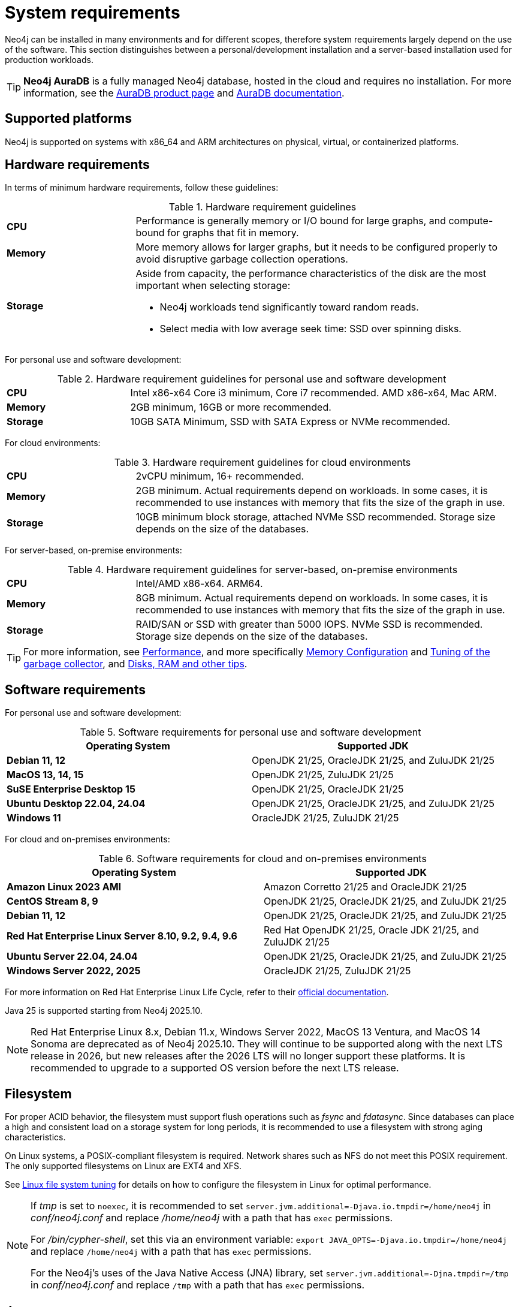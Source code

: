 :description: An overview of the system requirements for running Neo4j in a production environment.
[[deployment-requirements]]
= System requirements

Neo4j can be installed in many environments and for different scopes, therefore system requirements largely depend on the use of the software.
This section distinguishes between a personal/development installation and a server-based installation used for production workloads.


[TIP]
====
*Neo4j AuraDB* is a fully managed Neo4j database, hosted in the cloud and requires no installation.
For more information, see the link:https://neo4j.com/aura/[AuraDB product page] and link:https://neo4j.com/docs/aura/current/[AuraDB documentation].
====


[[deployment-requirements-platforms]]
== Supported platforms

Neo4j is supported on systems with x86_64 and ARM architectures on physical, virtual, or containerized platforms.


[[deployment-requirements-hardware]]
== Hardware requirements

In terms of minimum hardware requirements, follow these guidelines:

.Hardware requirement guidelines
[cols="1,3a"]
|===
| *CPU*     | Performance is generally memory or I/O bound for large graphs, and compute-bound for graphs that fit in memory.
| *Memory*  | More memory allows for larger graphs, but it needs to be configured properly to avoid disruptive garbage collection operations.

| *Storage* | Aside from capacity, the performance characteristics of the disk are the most important when selecting storage:

* Neo4j workloads tend significantly toward random reads.
* Select media with low average seek time: SSD over spinning disks.
|===

For personal use and software development:

.Hardware requirement guidelines for personal use and software development
[cols="1,3a"]
|===
| *CPU*     | Intel x86-x64 Core i3 minimum, Core i7 recommended. AMD x86-x64, Mac ARM.
| *Memory*  | 2GB minimum, 16GB or more recommended.
| *Storage* | 10GB SATA Minimum, SSD with SATA Express or NVMe recommended.
|===

For cloud environments:

.Hardware requirement guidelines for cloud environments
[cols="1,3a"]
|===
| *CPU*     | 2vCPU minimum, 16+ recommended.
| *Memory*  | 2GB minimum.
Actual requirements depend on workloads.
In some cases, it is recommended to use instances with memory that fits the size of the graph in use.
| *Storage* | 10GB minimum block storage, attached NVMe SSD recommended.
Storage size depends on the size of the databases.
|===

For server-based, on-premise environments:

.Hardware requirement guidelines for server-based, on-premise environments
[cols="1,3a"]
|===
| *CPU*     | Intel/AMD x86-x64. ARM64.
| *Memory*  | 8GB minimum.
Actual requirements depend on workloads.
In some cases, it is recommended to use instances with memory that fits the size of the graph in use.
| *Storage* | RAID/SAN or SSD with greater than 5000 IOPS.
NVMe SSD is recommended.
Storage size depends on the size of the databases.
|===

[TIP]
====
For more information, see xref:performance/index.adoc[Performance], and more specifically xref:performance/memory-configuration.adoc[Memory Configuration] and xref:performance/gc-tuning.adoc[Tuning of the garbage collector], and xref:performance/disks-ram-and-other-tips.adoc[Disks, RAM and other tips].
====

[[deployment-requirements-software]]
== Software requirements

For personal use and software development:

.Software requirements for personal use and software development
[options="header"]
|===
| Operating System                        | Supported JDK
| *Debian 11, 12*                         | OpenJDK 21/25, OracleJDK 21/25, and ZuluJDK 21/25
| *MacOS 13, 14, 15*                      | OpenJDK 21/25, ZuluJDK 21/25
| *SuSE Enterprise Desktop 15*            | OpenJDK 21/25, OracleJDK 21/25
| *Ubuntu Desktop 22.04, 24.04*           | OpenJDK 21/25, OracleJDK 21/25, and ZuluJDK 21/25
| *Windows 11*                            | OracleJDK 21/25, ZuluJDK 21/25
|===

For cloud and on-premises environments:

.Software requirements for cloud and on-premises environments
[options="header"]
|===
| Operating System                                       | Supported JDK
| *Amazon Linux 2023 AMI*                                | Amazon Corretto 21/25 and OracleJDK 21/25
| *CentOS Stream 8, 9*                                   | OpenJDK 21/25, OracleJDK 21/25, and ZuluJDK 21/25
| *Debian 11, 12*                                        | OpenJDK 21/25, OracleJDK 21/25, and ZuluJDK 21/25
| *Red Hat Enterprise Linux Server 8.10, 9.2, 9.4, 9.6*  | Red Hat OpenJDK 21/25,  Oracle JDK 21/25, and ZuluJDK 21/25
| *Ubuntu Server 22.04, 24.04*                           | OpenJDK 21/25, OracleJDK 21/25, and ZuluJDK 21/25
| *Windows Server 2022, 2025*                            | OracleJDK 21/25, ZuluJDK 21/25
|===

For more information on Red Hat Enterprise Linux Life Cycle, refer to their link:https://access.redhat.com/support/policy/updates/errata/#RHEL8_and_9_Life_Cycle[official documentation].

Java 25 is supported starting from Neo4j 2025.10.

[NOTE]
====
Red Hat Enterprise Linux 8.x, Debian 11.x, Windows Server 2022, MacOS 13 Ventura, and MacOS 14 Sonoma are deprecated as of Neo4j 2025.10. They will continue to be supported along with the next LTS release in 2026, but new releases after the 2026 LTS will no longer support these platforms.
It is recommended to upgrade to a supported OS version before the next LTS release.
====

[[deployment-requirements-filesystem]]
== Filesystem

For proper ACID behavior, the filesystem must support flush operations such as _fsync_ and _fdatasync_.
Since databases can place a high and consistent load on a storage system for long periods, it is recommended to use a filesystem with strong aging characteristics.

On Linux systems, a POSIX-compliant filesystem is required.
Network shares such as NFS do not meet this POSIX requirement.
The only supported filesystems on Linux are EXT4 and XFS.

See xref:performance/linux-file-system-tuning.adoc[Linux file system tuning] for details on how to configure the filesystem in Linux for optimal performance.


[NOTE]
====
If  _tmp_ is set to `noexec`, it is recommended to set `server.jvm.additional=-Djava.io.tmpdir=/home/neo4j` in _conf/neo4j.conf_ and replace _/home/neo4j_ with a path that has `exec` permissions.

For _/bin/cypher-shell_, set this via an environment variable: `export JAVA_OPTS=-Djava.io.tmpdir=/home/neo4j` and replace `/home/neo4j` with a path that has `exec` permissions.

For the Neo4j's uses of the Java Native Access (JNA) library, set `server.jvm.additional=-Djna.tmpdir=/tmp` in _conf/neo4j.conf_ and replace `/tmp` with a path that has `exec` permissions.
====

[[deployment-requirements-java]]
== Java

It is required to have a pre-installed, compatible Java Virtual Machine (JVM) to run a Neo4j instance.
The minimum requirement is Java Runtime Environment (JRE).

.Neo4j version and JVM requirements
[cols="20%,80%", options="header"]
|===
| Neo4j Version | JVM compliancy
| 2025.10       | Java SE 21 and Java SE 25 Platform Specification
| 2025.01       | Java SE 21 Platform Specification
| 5.26 LTS      | Java SE 17 and Java SE 21 Platform Specification
| 5.14          | Java SE 17 and Java SE 21 Platform Specification
| 5.x           | Java SE 17 Platform Specification
| 4.x           | Java SE 11 Platform Specification
| 3.x           | Java SE 8 Platform Specification
|===

xref:installation/neo4j-desktop.adoc[Neo4j Desktop] is available for developers and personal users.
Neo4j Desktop is bundled with a JVM.
For more information on how to use Neo4j Desktop and its capabilities, see the link:https://neo4j.com/docs/desktop-manual/current/[Neo4j Desktop documentation].

